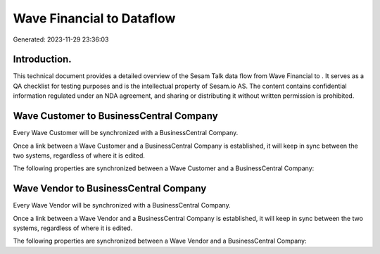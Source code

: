 ===========================
Wave Financial to  Dataflow
===========================

Generated: 2023-11-29 23:36:03

Introduction.
------------

This technical document provides a detailed overview of the Sesam Talk data flow from Wave Financial to . It serves as a QA checklist for testing purposes and is the intellectual property of Sesam.io AS. The content contains confidential information regulated under an NDA agreement, and sharing or distributing it without written permission is prohibited.

Wave Customer to BusinessCentral Company
----------------------------------------
Every Wave Customer will be synchronized with a BusinessCentral Company.

Once a link between a Wave Customer and a BusinessCentral Company is established, it will keep in sync between the two systems, regardless of where it is edited.

The following properties are synchronized between a Wave Customer and a BusinessCentral Company:

.. list-table::
   :header-rows: 1

   * - Wave Customer Property
     - BusinessCentral Company Property
     - BusinessCentral Data Type


Wave Vendor to BusinessCentral Company
--------------------------------------
Every Wave Vendor will be synchronized with a BusinessCentral Company.

Once a link between a Wave Vendor and a BusinessCentral Company is established, it will keep in sync between the two systems, regardless of where it is edited.

The following properties are synchronized between a Wave Vendor and a BusinessCentral Company:

.. list-table::
   :header-rows: 1

   * - Wave Vendor Property
     - BusinessCentral Company Property
     - BusinessCentral Data Type


